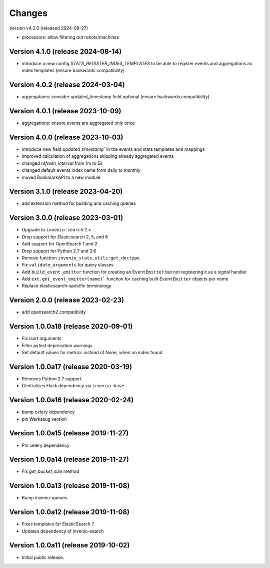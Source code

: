 ..
    This file is part of Invenio.
    Copyright (C) 2017-2023 CERN.

    Invenio is free software; you can redistribute it and/or modify it
    under the terms of the MIT License; see LICENSE file for more details.


Changes
=======

Version v4.2.0 (released 2024-08-27)

- processors: allow filtering out robots/machines

Version 4.1.0 (release 2024-08-14)
----------------------------------

- introduce a new config `STATS_REGISTER_INDEX_TEMPLATES` to be able to register
  events and aggregations as index templates (ensure backwards compatibility)


Version 4.0.2 (release 2024-03-04)
----------------------------------

- aggregations: consider updated_timestamp field optional (ensure backwards compatibility)

Version 4.0.1 (release 2023-10-09)
----------------------------------

- aggregations: ensure events are aggregated only once

Version 4.0.0 (release 2023-10-03)
----------------------------------

- introduce new field `updated_timestamp`` in the events and stats templates
  and mappings
- improved calculation of aggregations skipping already aggregated events
- changed `refresh_interval` from 1m to 5s
- changed default events index name from daily to monthly
- moved BookmarkAPI to a new module

Version 3.1.0 (release 2023-04-20)
----------------------------------

- add extension method for building and caching queries

Version 3.0.0 (release 2023-03-01)
-------------------------------------

- Upgrade to ``invenio-search`` 2.x
- Drop support for Elasticsearch 2, 5, and 6
- Add support for OpenSearch 1 and 2
- Drop support for Python 2.7 and 3.6
- Remove function ``invenio_stats.utils:get_doctype``
- Fix ``validate_arguments`` for query classes
- Add ``build_event_emitter`` function for creating an ``EventEmitter`` but not registering it as a signal handler
- Add ``ext.get_event_emitter(name)``` function for caching built ``EventEmitter`` objects per name
- Replace elasticsearch-specific terminology

Version 2.0.0 (release 2023-02-23)
-------------------------------------

- add opensearch2 compatibility

Version 1.0.0a18 (release 2020-09-01)
-------------------------------------

- Fix isort arguments
- Filter pytest deprecation warnings
- Set default values for metrics instead of None, when no index found

Version 1.0.0a17 (release 2020-03-19)
-------------------------------------

- Removes Python 2.7 support.
- Centralizes Flask dependency via ``invenio-base``.

Version 1.0.0a16 (release 2020-02-24)
-------------------------------------

- bump celery dependency
- pin Werkzeug version

Version 1.0.0a15 (release 2019-11-27)
-------------------------------------

- Pin celery dependency

Version 1.0.0a14 (release 2019-11-27)
-------------------------------------

- Fix `get_bucket_size` method

Version 1.0.0a13 (release 2019-11-08)
-------------------------------------

- Bump invenio-queues

Version 1.0.0a12 (release 2019-11-08)
-------------------------------------

- Fixes templates for ElasticSearch 7
- Updates dependency of invenio-search

Version 1.0.0a11 (release 2019-10-02)
-------------------------------------

- Initial public release.
